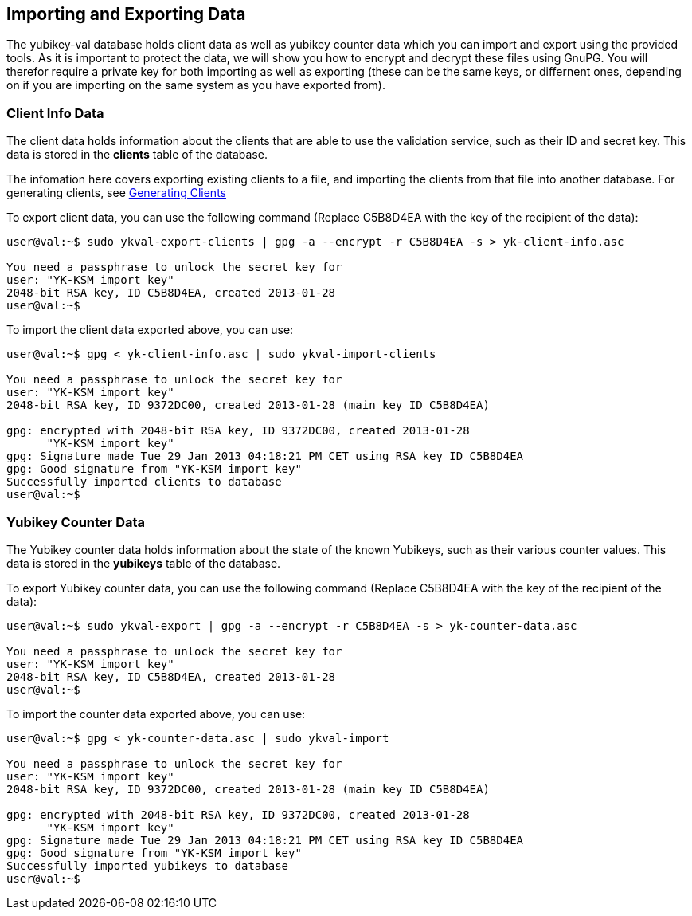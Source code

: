 == Importing and Exporting Data

The yubikey-val database holds client data as well as yubikey counter data
which you can import and export using the provided tools. As it is important
to protect the data, we will show you how to encrypt and decrypt these files
using GnuPG. You will therefor require a private key for both importing as
well as exporting (these can be the same keys, or differnent ones, depending
on if you are importing on the same system as you have exported from).

=== Client Info Data

The client data holds information about the clients that are able to use the
validation service, such as their ID and secret key. This data is stored in
the *clients* table of the database.

The infomation here covers exporting existing clients to a file, and importing
the clients from that file into another database. For generating clients, see
link:Generating_Clients.html[Generating Clients]

To export client data, you can use the following command (Replace C5B8D4EA with
the key of the recipient of the data):

....
user@val:~$ sudo ykval-export-clients | gpg -a --encrypt -r C5B8D4EA -s > yk-client-info.asc

You need a passphrase to unlock the secret key for
user: "YK-KSM import key"
2048-bit RSA key, ID C5B8D4EA, created 2013-01-28
user@val:~$
....

To import the client data exported above, you can use:
....
user@val:~$ gpg < yk-client-info.asc | sudo ykval-import-clients

You need a passphrase to unlock the secret key for
user: "YK-KSM import key"
2048-bit RSA key, ID 9372DC00, created 2013-01-28 (main key ID C5B8D4EA)

gpg: encrypted with 2048-bit RSA key, ID 9372DC00, created 2013-01-28
      "YK-KSM import key"
gpg: Signature made Tue 29 Jan 2013 04:18:21 PM CET using RSA key ID C5B8D4EA
gpg: Good signature from "YK-KSM import key"
Successfully imported clients to database
user@val:~$
....

=== Yubikey Counter Data

The Yubikey counter data holds information about the state of the known
Yubikeys, such as their various counter values. This data is stored in the
*yubikeys* table of the database.

To export Yubikey counter data, you can use the following command (Replace
C5B8D4EA with the key of the recipient of the data):

....
user@val:~$ sudo ykval-export | gpg -a --encrypt -r C5B8D4EA -s > yk-counter-data.asc

You need a passphrase to unlock the secret key for
user: "YK-KSM import key"
2048-bit RSA key, ID C5B8D4EA, created 2013-01-28
user@val:~$
....

To import the counter data exported above, you can use:
....
user@val:~$ gpg < yk-counter-data.asc | sudo ykval-import

You need a passphrase to unlock the secret key for
user: "YK-KSM import key"
2048-bit RSA key, ID 9372DC00, created 2013-01-28 (main key ID C5B8D4EA)

gpg: encrypted with 2048-bit RSA key, ID 9372DC00, created 2013-01-28
      "YK-KSM import key"
gpg: Signature made Tue 29 Jan 2013 04:18:21 PM CET using RSA key ID C5B8D4EA
gpg: Good signature from "YK-KSM import key"
Successfully imported yubikeys to database
user@val:~$
....

